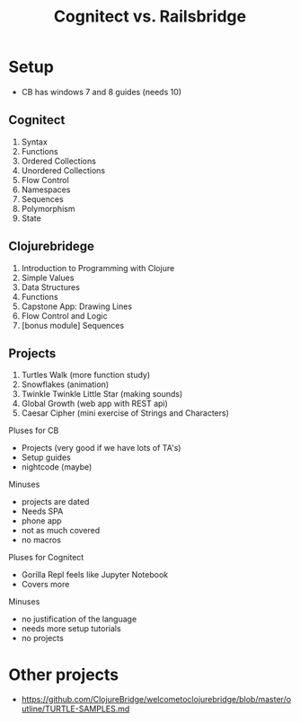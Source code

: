 #+Title: Cognitect vs. Railsbridge

* Setup
- CB has windows 7 and 8 guides (needs 10)
** Cognitect
1. Syntax
2. Functions
3. Ordered Collections
4. Unordered Collections
5. Flow Control
6. Namespaces
7. Sequences
8. Polymorphism
9. State

** Clojurebridege
1. Introduction to Programming with Clojure
2. Simple Values
3. Data Structures
4. Functions
5. Capstone App: Drawing Lines
6. Flow Control and Logic
7. [bonus module] Sequences
** Projects
1. Turtles Walk (more function study)
2. Snowflakes (animation)
3. Twinkle Twinkle Little Star (making sounds)
4. Global Growth (web app with REST api)
5. Caesar Cipher (mini exercise of Strings and Characters)

Pluses for CB
- Projects (very good if we have lots of TA's)
- Setup guides
- nightcode (maybe)
Minuses
- projects are dated
- Needs SPA
- phone app
- not as much covered
- no macros

Pluses for Cognitect
- Gorilla Repl feels like Jupyter Notebook
- Covers more

Minuses 
- no justification of the language
- needs more setup tutorials
- no projects
* Other projects
- https://github.com/ClojureBridge/welcometoclojurebridge/blob/master/outline/TURTLE-SAMPLES.md
